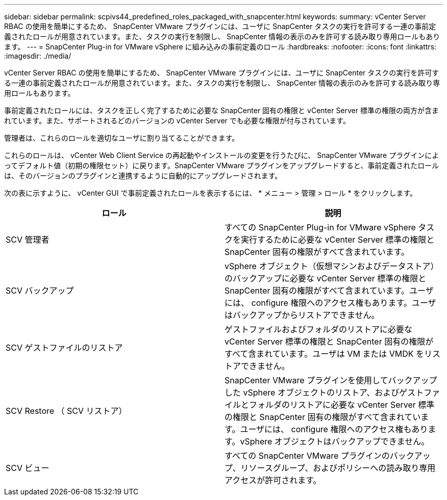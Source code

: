 ---
sidebar: sidebar 
permalink: scpivs44_predefined_roles_packaged_with_snapcenter.html 
keywords:  
summary: vCenter Server RBAC の使用を簡単にするため、 SnapCenter VMware プラグインには、ユーザに SnapCenter タスクの実行を許可する一連の事前定義されたロールが用意されています。また、タスクの実行を制限し、 SnapCenter 情報の表示のみを許可する読み取り専用ロールもあります。 
---
= SnapCenter Plug-in for VMware vSphere に組み込みの事前定義のロール
:hardbreaks:
:nofooter: 
:icons: font
:linkattrs: 
:imagesdir: ./media/


[role="lead"]
vCenter Server RBAC の使用を簡単にするため、 SnapCenter VMware プラグインには、ユーザに SnapCenter タスクの実行を許可する一連の事前定義されたロールが用意されています。また、タスクの実行を制限し、 SnapCenter 情報の表示のみを許可する読み取り専用ロールもあります。

事前定義されたロールには、タスクを正しく完了するために必要な SnapCenter 固有の権限と vCenter Server 標準の権限の両方が含まれています。また、サポートされるどのバージョンの vCenter Server でも必要な権限が付与されています。

管理者は、これらのロールを適切なユーザに割り当てることができます。

これらのロールは、 vCenter Web Client Service の再起動やインストールの変更を行うたびに、 SnapCenter VMware プラグインによってデフォルト値（初期の権限セット）に戻ります。SnapCenter VMware プラグインをアップグレードすると、事前定義されたロールは、そのバージョンのプラグインと連携するように自動的にアップグレードされます。

次の表に示すように、 vCenter GUI で事前定義されたロールを表示するには、 * メニュー > 管理 > ロール * をクリックします。

|===
| ロール | 説明 


| SCV 管理者 | すべての SnapCenter Plug-in for VMware vSphere タスクを実行するために必要な vCenter Server 標準の権限と SnapCenter 固有の権限がすべて含まれています。 


| SCV バックアップ | vSphere オブジェクト（仮想マシンおよびデータストア）のバックアップに必要な vCenter Server 標準の権限と SnapCenter 固有の権限がすべて含まれています。ユーザには、 configure 権限へのアクセス権もあります。ユーザはバックアップからリストアできません。 


| SCV ゲストファイルのリストア | ゲストファイルおよびフォルダのリストアに必要な vCenter Server 標準の権限と SnapCenter 固有の権限がすべて含まれています。ユーザは VM または VMDK をリストアできません。 


| SCV Restore （ SCV リストア） | SnapCenter VMware プラグインを使用してバックアップした vSphere オブジェクトのリストア、およびゲストファイルとフォルダのリストアに必要な vCenter Server 標準の権限と SnapCenter 固有の権限がすべて含まれています。ユーザには、 configure 権限へのアクセス権もあります。vSphere オブジェクトはバックアップできません。 


| SCV ビュー | すべての SnapCenter VMware プラグインのバックアップ、リソースグループ、およびポリシーへの読み取り専用アクセスが許可されます。 
|===